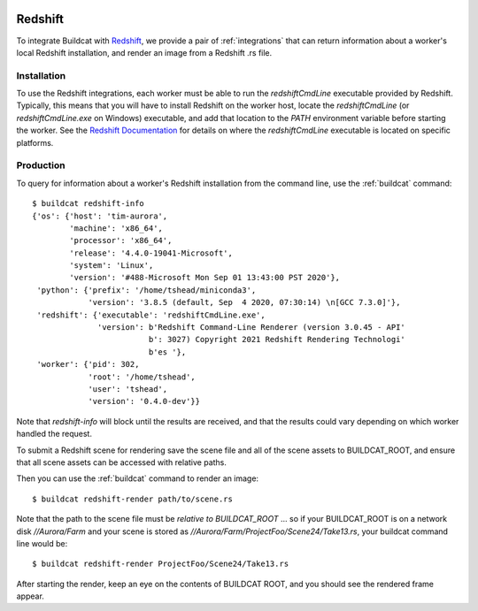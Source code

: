 .. image:: ../../artwork/buildcat.png
  :width: 200px
  :align: right

Redshift
========

To integrate Buildcat with `Redshift <https://redshift3d.com>`_, we provide a
pair of :ref:`integrations` that can return information about a worker's local
Redshift installation, and render an image from a Redshift .rs file.

Installation
------------

To use the Redshift integrations, each worker must be able to run the `redshiftCmdLine`
executable provided by Redshift.  Typically, this means that you will have to
install Redshift on the worker host, locate the `redshiftCmdLine` (or `redshiftCmdLine.exe` on
Windows) executable, and add that location to the `PATH` environment variable
before starting the worker.  See the `Redshift Documentation <https://docs.redshift3d.com>`_
for details on where the `redshiftCmdLine` executable is located on specific platforms.

Production
----------

To query for information about a worker's Redshift installation from the command
line, use the :ref:`buildcat` command::

    $ buildcat redshift-info
    {'os': {'host': 'tim-aurora',
            'machine': 'x86_64',
            'processor': 'x86_64',
            'release': '4.4.0-19041-Microsoft',
            'system': 'Linux',
            'version': '#488-Microsoft Mon Sep 01 13:43:00 PST 2020'},
     'python': {'prefix': '/home/tshead/miniconda3',
                'version': '3.8.5 (default, Sep  4 2020, 07:30:14) \n[GCC 7.3.0]'},
     'redshift': {'executable': 'redshiftCmdLine.exe',
                  'version': b'Redshift Command-Line Renderer (version 3.0.45 - API'
                             b': 3027) Copyright 2021 Redshift Rendering Technologi'
                             b'es '},
     'worker': {'pid': 302,
                'root': '/home/tshead',
                'user': 'tshead',
                'version': '0.4.0-dev'}}

Note that `redshift-info` will block until the results are received, and that
the results could vary depending on which worker handled the request.

To submit a Redshift scene for rendering save the scene file and all of the
scene assets to BUILDCAT_ROOT, and ensure that all scene assets can be accessed
with relative paths.

Then you can use the :ref:`buildcat` command to render an image::

    $ buildcat redshift-render path/to/scene.rs

Note that the path to the scene file must be *relative to BUILDCAT_ROOT* ... so if
your BUILDCAT_ROOT is on a network disk `//Aurora/Farm` and your scene is stored
as `//Aurora/Farm/ProjectFoo/Scene24/Take13.rs`, your buildcat command line would be::

    $ buildcat redshift-render ProjectFoo/Scene24/Take13.rs

After starting the render, keep an eye on the contents of BUILDCAT ROOT, and
you should see the rendered frame appear.
